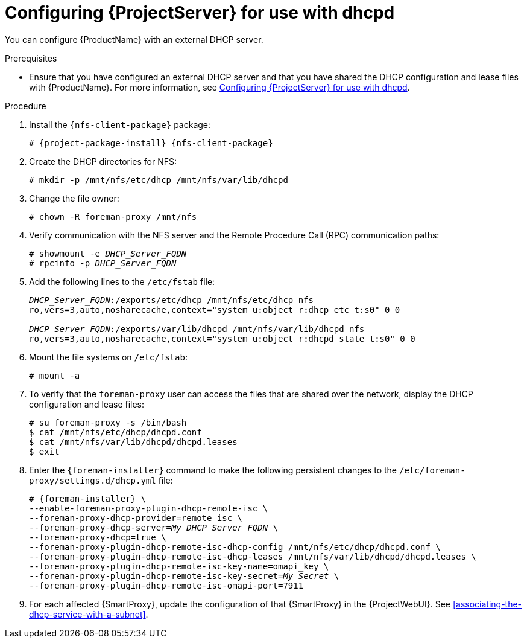 [id="configuring-server-for-use-with-dhcpd"]
= Configuring {ProjectServer} for use with dhcpd

You can configure {ProductName} with an external DHCP server.

.Prerequisites
* Ensure that you have configured an external DHCP server and that you have shared the DHCP configuration and lease files with {ProductName}.
For more information, see xref:configuring-server-for-use-with-dhcpd[].

.Procedure
. Install the `{nfs-client-package}` package:
+
[options="nowrap" subs="+quotes,attributes"]
----
# {project-package-install} {nfs-client-package}
----
. Create the DHCP directories for NFS:
+
[options="nowrap"]
----
# mkdir -p /mnt/nfs/etc/dhcp /mnt/nfs/var/lib/dhcpd
----
. Change the file owner:
+
[options="nowrap"]
----
# chown -R foreman-proxy /mnt/nfs
----
. Verify communication with the NFS server and the Remote Procedure Call (RPC) communication paths:
+
[options="nowrap" subs="+quotes"]
----
# showmount -e _DHCP_Server_FQDN_
# rpcinfo -p _DHCP_Server_FQDN_
----
. Add the following lines to the `/etc/fstab` file:
+
[options="nowrap" subs="+quotes"]
----
_DHCP_Server_FQDN_:/exports/etc/dhcp /mnt/nfs/etc/dhcp nfs
ro,vers=3,auto,nosharecache,context="system_u:object_r:dhcp_etc_t:s0" 0 0

_DHCP_Server_FQDN_:/exports/var/lib/dhcpd /mnt/nfs/var/lib/dhcpd nfs
ro,vers=3,auto,nosharecache,context="system_u:object_r:dhcpd_state_t:s0" 0 0
----
. Mount the file systems on `/etc/fstab`:
+
[options="nowrap"]
----
# mount -a
----
. To verify that the `foreman-proxy` user can access the files that are shared over the network, display the DHCP configuration and lease files:
+
[options="nowrap"]
----
# su foreman-proxy -s /bin/bash
$ cat /mnt/nfs/etc/dhcp/dhcpd.conf
$ cat /mnt/nfs/var/lib/dhcpd/dhcpd.leases
$ exit
----
. Enter the `{foreman-installer}` command to make the following persistent changes to the `/etc/foreman-proxy/settings.d/dhcp.yml` file:
+
[options="nowrap" subs="+quotes,attributes"]
----
# {foreman-installer} \
--enable-foreman-proxy-plugin-dhcp-remote-isc \
--foreman-proxy-dhcp-provider=remote_isc \
--foreman-proxy-dhcp-server=_My_DHCP_Server_FQDN_ \
--foreman-proxy-dhcp=true \
--foreman-proxy-plugin-dhcp-remote-isc-dhcp-config /mnt/nfs/etc/dhcp/dhcpd.conf \
--foreman-proxy-plugin-dhcp-remote-isc-dhcp-leases /mnt/nfs/var/lib/dhcpd/dhcpd.leases \
--foreman-proxy-plugin-dhcp-remote-isc-key-name=omapi_key \
--foreman-proxy-plugin-dhcp-remote-isc-key-secret=_My_Secret_ \
--foreman-proxy-plugin-dhcp-remote-isc-omapi-port=7911
----

. For each affected {SmartProxy}, update the configuration of that {SmartProxy} in the {ProjectWebUI}. See xref:associating-the-dhcp-service-with-a-subnet[].

